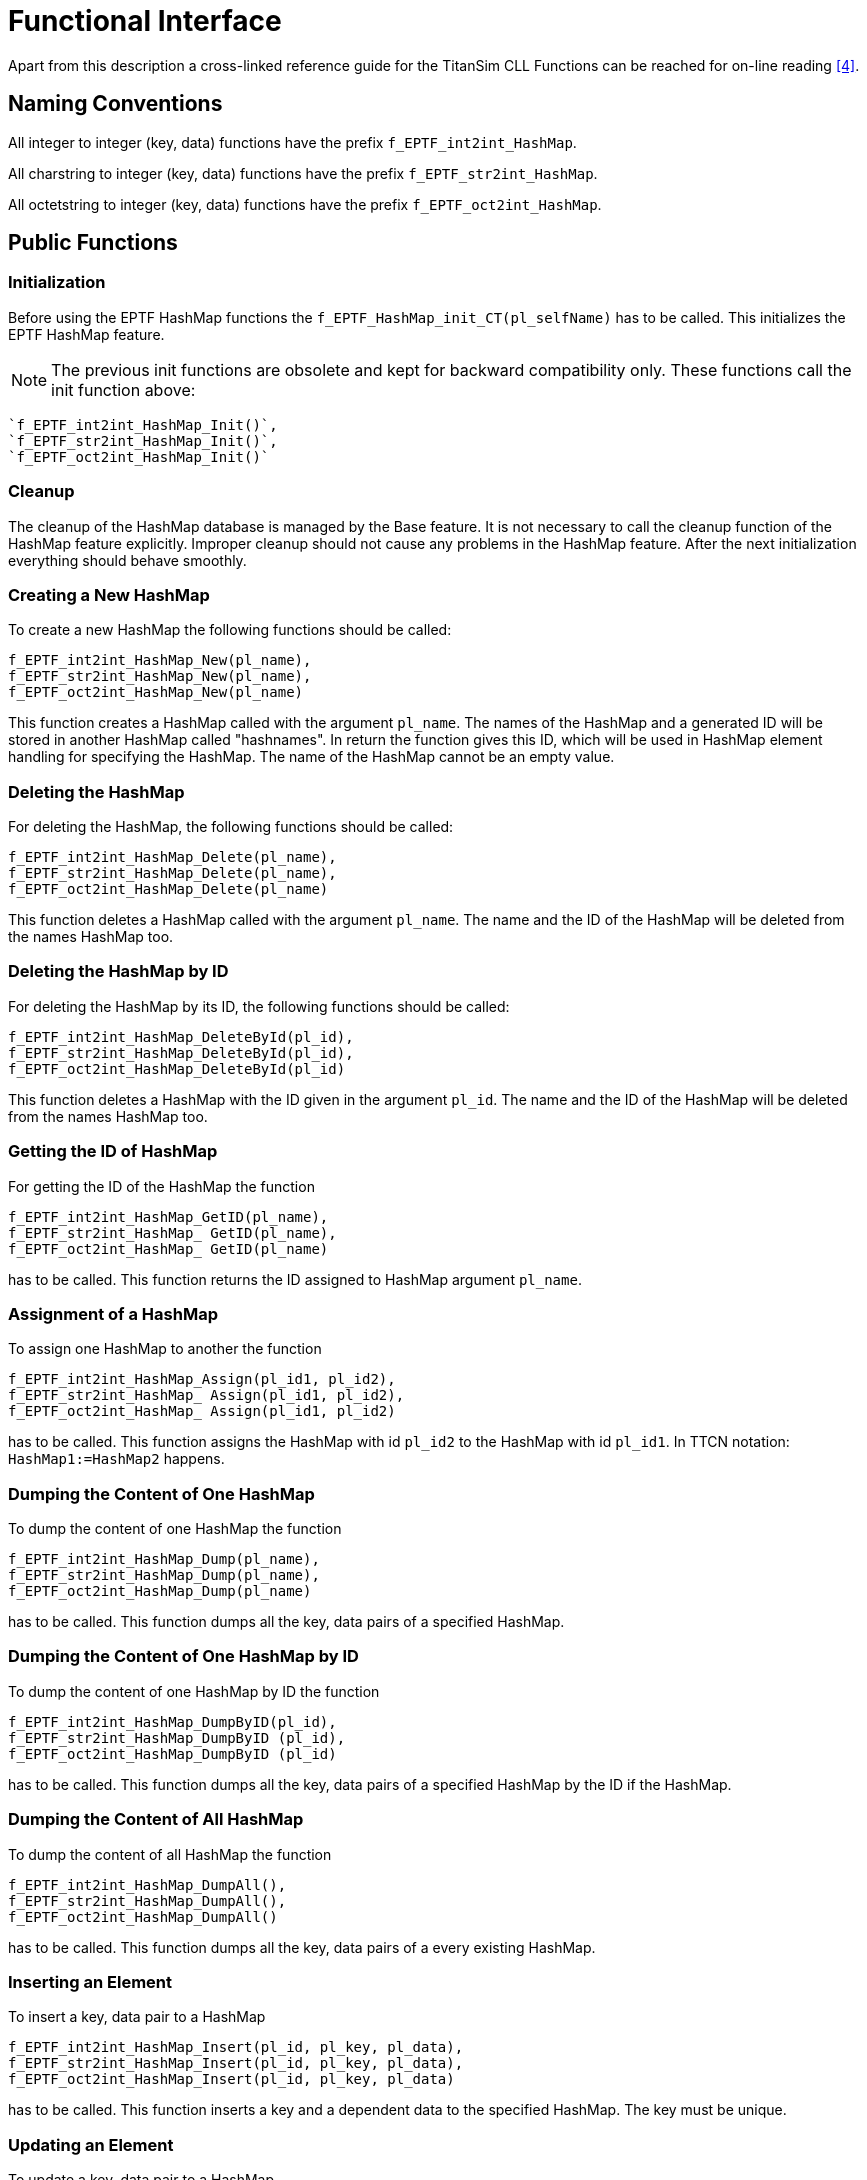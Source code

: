 = Functional Interface

Apart from this description a cross-linked reference guide for the TitanSim CLL Functions can be reached for on-line reading <<5-references.adoc#_4, [4]>>.

== Naming Conventions

All integer to integer (key, data) functions have the prefix `f_EPTF_int2int_HashMap`.

All charstring to integer (key, data) functions have the prefix `f_EPTF_str2int_HashMap`.

All octetstring to integer (key, data) functions have the prefix `f_EPTF_oct2int_HashMap`.

== Public Functions

=== Initialization

Before using the EPTF HashMap functions the `f_EPTF_HashMap_init_CT(pl_selfName)` has to be called. This initializes the EPTF HashMap feature.

NOTE: The previous init functions are obsolete and kept for backward compatibility only. These functions call the init function above:

[source]
----
`f_EPTF_int2int_HashMap_Init()`,
`f_EPTF_str2int_HashMap_Init()`,
`f_EPTF_oct2int_HashMap_Init()`
----

=== Cleanup

The cleanup of the HashMap database is managed by the Base feature. It is not necessary to call the cleanup function of the HashMap feature explicitly. Improper cleanup should not cause any problems in the HashMap feature. After the next initialization everything should behave smoothly.

=== Creating a New HashMap

To create a new HashMap the following functions should be called:

[source]
----
f_EPTF_int2int_HashMap_New(pl_name),
f_EPTF_str2int_HashMap_New(pl_name),
f_EPTF_oct2int_HashMap_New(pl_name)
----

This function creates a HashMap called with the argument `pl_name`. The names of the HashMap and a generated ID will be stored in another HashMap called "hashnames". In return the function gives this ID, which will be used in HashMap element handling for specifying the HashMap. The name of the HashMap cannot be an empty value.

=== Deleting the HashMap

For deleting the HashMap, the following functions should be called:

[source]
----
f_EPTF_int2int_HashMap_Delete(pl_name),
f_EPTF_str2int_HashMap_Delete(pl_name),
f_EPTF_oct2int_HashMap_Delete(pl_name)
----

This function deletes a HashMap called with the argument `pl_name`. The name and the ID of the HashMap will be deleted from the names HashMap too.

=== Deleting the HashMap by ID

For deleting the HashMap by its ID, the following functions should be called:

[source]
----
f_EPTF_int2int_HashMap_DeleteById(pl_id),
f_EPTF_str2int_HashMap_DeleteById(pl_id),
f_EPTF_oct2int_HashMap_DeleteById(pl_id)
----

This function deletes a HashMap with the ID given in the argument `pl_id`. The name and the ID of the HashMap will be deleted from the names HashMap too.

=== Getting the ID of HashMap

For getting the ID of the HashMap the function

[source]
----
f_EPTF_int2int_HashMap_GetID(pl_name),
f_EPTF_str2int_HashMap_ GetID(pl_name),
f_EPTF_oct2int_HashMap_ GetID(pl_name)
----

has to be called. This function returns the ID assigned to HashMap argument `pl_name`.

=== Assignment of a HashMap

To assign one HashMap to another the function

[source]
----
f_EPTF_int2int_HashMap_Assign(pl_id1, pl_id2),
f_EPTF_str2int_HashMap_ Assign(pl_id1, pl_id2),
f_EPTF_oct2int_HashMap_ Assign(pl_id1, pl_id2)
----

has to be called. This function assigns the HashMap with id `pl_id2` to the HashMap with id `pl_id1`. In TTCN notation: `HashMap1:=HashMap2` happens.

=== Dumping the Content of One HashMap

To dump the content of one HashMap the function

[source]
----
f_EPTF_int2int_HashMap_Dump(pl_name),
f_EPTF_str2int_HashMap_Dump(pl_name),
f_EPTF_oct2int_HashMap_Dump(pl_name)
----

has to be called. This function dumps all the key, data pairs of a specified HashMap.

=== Dumping the Content of One HashMap by ID

To dump the content of one HashMap by ID the function

[source]
----
f_EPTF_int2int_HashMap_DumpByID(pl_id),
f_EPTF_str2int_HashMap_DumpByID (pl_id),
f_EPTF_oct2int_HashMap_DumpByID (pl_id)
----

has to be called. This function dumps all the key, data pairs of a specified HashMap by the ID if the HashMap.

=== Dumping the Content of All HashMap

To dump the content of all HashMap the function

[source]
----
f_EPTF_int2int_HashMap_DumpAll(),
f_EPTF_str2int_HashMap_DumpAll(),
f_EPTF_oct2int_HashMap_DumpAll()
----

has to be called. This function dumps all the key, data pairs of a every existing HashMap.

=== Inserting an Element

To insert a key, data pair to a HashMap

[source]
----
f_EPTF_int2int_HashMap_Insert(pl_id, pl_key, pl_data),
f_EPTF_str2int_HashMap_Insert(pl_id, pl_key, pl_data),
f_EPTF_oct2int_HashMap_Insert(pl_id, pl_key, pl_data)
----

has to be called. This function inserts a key and a dependent data to the specified HashMap. The key must be unique.

=== Updating an Element

To update a key, data pair to a HashMap

[source]
----
f_EPTF_int2int_HashMap_Update(pl_id, pl_key, pl_data),
f_EPTF_str2int_HashMap_Update(pl_id, pl_key, pl_data),
f_EPTF_oct2int_HashMap_Update(pl_id, pl_key, pl_data)
----

has to be called. This function checks whether the key exists in the HashMap. If the key not exists, inserts the key, data pair to the HashMap. If the key already exists updates the data belongs to the key.

=== Finding an Element

To find the data assigned to a key

[source]
----
f_EPTF_int2int_HashMap_Find(pl_id, pl_key, pl_data),
f_EPTF_str2int_HashMap_Find(pl_id, pl_key, pl_data),
f_EPTF_oct2int_HashMap_Find(pl_id, pl_key, pl_data)
----

has to be called. This function finds the data with the help of the key in the specified Hashmap. If the data has not founded, the function returns false and the return value of data argument is `_-1_`.

=== Erasing an Element

For erasing an element from the HashMap, the following functions should be called:

[source]
----
f_EPTF_int2int_HashMap_Erase(pl_id, pl_key),
f_EPTF_str2int_HashMap_Erase(pl_id, pl_key),
f_EPTF_oct2int_HashMap_Erase(pl_id, pl_key)
----

This function erases the key and the data from the specified HashMap. If the key has not founded, a warning message will be sent.

=== Clearing All Elements

To clear all elements from the HashMap, the following functions should be called:

[source]
----
f_EPTF_int2int_HashMap_Clear(pl_id),
f_EPTF_str2int_HashMap_Clear(pl_id),
f_EPTF_oct2int_HashMap_Clear(pl_id)
----

This function clears all key, data pairs from the specified HashMap. After calling this function the HashMap will be empty.

=== Getting the Used Size of HashMap

To get the used size of the HashMap, the following functions should be called:

[source]
----
f_EPTF_int2int_HashMap_Size(pl_id),
f_EPTF_str2int_HashMap_Size(pl_id),
f_EPTF_oct2int_HashMap_Size(pl_id)
----

This function returns the number of key, data pairs in the HashMap.

=== Resizing the HashMap

There is no need to use this functionality anymore since the size of the HashMap is handled dynamically. These functions are kept for backward compatibility, they should not be used.

To resize the HashMap, the following functions should be called:

[source]
----
f_EPTF_int2int_HashMap_Resize(pl_id,pl_hashsize),
f_EPTF_str2int_HashMap_Resize(pl_id,pl_hashsize),
f_EPTF_oct2int_HashMap_Resize(pl_id,pl_hashsize)
----

This function increases the bucket count of the HashMap to at least of the specified size `pl_hashsize`.

=== Get the Size of HashMap

To get the size the HashMap, the following functions should be called:

[source]
----
f_EPTF_int2int_HashMap_BucketCount(pl_id),
f_EPTF_str2int_HashMap_BucketCount(pl_id),
f_EPTF_oct2int_HashMap_BucketCount(pl_id)
----

This function returns the actual bucket count of the HashMap. This size contains the number of used and empty but booked buckets of the HashMap.

=== Getting the maximum size of HashMap

To get the maximum size of the HashMap, the following functions should be called:

[source]
----
f_EPTF_int2int_HashMap_MaxSize(pl_id),
f_EPTF_str2int_HashMap_MaxSize(pl_id),
f_EPTF_oct2int_HashMap_MaxSize(pl_id)
----

This function returns the maximum allowed size of the HashMap.

=== Check the Content of HashMap

To get whether the HashMap is empty, the following functions should be called:

[source]
----
f_EPTF_int2int_HashMap_Empty(pl_id),
f_EPTF_str2int_HashMap_Empty(pl_id),
f_EPTF_oct2int_HashMap_Empty(pl_id)
----

This function returns a boolean value whether the specified HashMap is empty. If the HashMap is empty the return value will be `_true_`.

=== Get the Hash Value of a Key

To use the hash function of the HashMap, the following functions should be called:

[source]
----
f_EPTF_int2int_HashMap_CallHashFunc(pl_id, pl_key),
f_EPTF_str2int_HashMap_CallHashFunc(pl_id, pl_key),
f_EPTF_oct2int_HashMap_CallHashFunc(pl_id, pl_key)
----

This function calls the actual hashing function of the specified HashMap. With the help of this function it returns the hash value of an arbitrary key.

=== To Get the Beginning Element

To determine the beginning element of a HashMap

[source]
----
f_EPTF_int2int_HashMap_Begin(pl_id, pl_ iter),
f_EPTF_str2int_HashMap_Begin(pl_id, pl_ iter),
f_EPTF_oct2int_HashMap_Begin(pl_id, pl_ iter)
----

has to be called. This function determines the first element of the specified HashMap. It returns a Boolean value whether the first element is found. If no element in HashMap it returns, `_false_`. The parameter `pl_iter_countains` the returned key of the first element.

=== To Get the Next Element

To determine the next element of a HashMap

[source]
----
f_EPTF_int2int_HashMap_Next(pl_id, pl_iter),
f_EPTF_str2int_HashMap_Next(pl_id, pl_iter),
f_EPTF_oct2int_HashMap_Next(pl_id, pl_iter)
----

has to be called. This function determines the next element of the specified HashMap pointed by `__`pl_iter`__` value. Incoming value and next value is `__`pl_iter`__`. It returns a boolean, whether the next element is found.

== Summary Table of All public Functions for EPTF HashMap

See summary of str2int HashMap functions in the table below:

[cols=",",options="header",]
|===================================================
|Function name |Description
|`f_EPTF_HashMap_init_CT` |Initializes the hash table.
|===================================================

See summary of str2int HashMap functions in the table below:

[width="100%",cols="50%,50%",options="header",]
|==========================================================================================================================
|Function name |Description
|`ASSERT_VALID_ID` |Assert macro, for checking whether the HashMap ID is correct.
|`f_EPTF_str2int_HashMap_Init` |Initializes the hash table.
|`f_EPTF_str2int_HashMap_Cleanup` |Deletes all hash maps.
|`f_EPTF_str2int_HashMap_New` |Creates a new hash map.
|`f_EPTF_str2int_HashMap_GetID` |To get the ID of the hash map from the name.
|`f_EPTF_str2int_HashMap_Delete` |Deletes the hash map.
|`f_EPTF_str2int_HashMap_DeleteById` |Deletes the hash map by ID.
|`f_EPTF_str2int_HashMap_DumpByID` |Dump the content of a specific hash map by ID.
|`f_EPTF_str2int_HashMap_Dump` |Dump the content of a specific hash map by name.
|`f_EPTF_str2int_HashMap_DumpAll` |Dump the content of all hash maps.
|`f_EPTF_str2int_HashMap_Assign` |Assignment of one hash map to another.
|`f_EPTF_str2int_HashMap_Insert` |Inserts an element to hash map.
|`f_EPTF_str2int_HashMap_Update` |Updates an element in hash map.
|`f_EPTF_str2int_HashMap_Find` |Finds an element in hash map.
|`f_EPTF_str2int_HashMap_Erase` |Erases an element from hash map.
|`f_EPTF_str2int_HashMap_Clear` |Clear all elements from hash map.
|`f_EPTF_str2int_HashMap_Size` |Returns the size of hash map.
|`f_EPTF_str2int_HashMap_MaxSize` |Returns the maximum size of hash map.
|`f_EPTF_str2int_HashMap_CallHashFunc` |Calls the hash function of a given hash map.
|`f_EPTF_str2int_HashMap_Empty` |Check whether the hash map is empty.
|`f_EPTF_str2int_HashMap_Resize` |Increases the bucket count to at least `_pl_hashsize_`. Deprecated, should not be used anymore.
|`f_EPTF_str2int_HashMap_BucketCount` |Returns the number of buckets used by the `hash_map`.
|`f_EPTF_str2int_HashMap_Begin` |Function call to get the first element of hash map.
|`f_EPTF_str2int_HashMap_Next` |Function call to get the next element of hash map.
|==========================================================================================================================

See summary of oct2int HashMap functions in the table below:

[width="100%",cols="50%,50%",options="header",]
|==========================================================================================================================
|Function name |Description
|`ASSERT_VALID_ID` |Assert macro, for checking whether the HashMap ID is correct.
|`f_EPTF_oct2int_HashMap_Init` |Initializes the hash table.
|`f_EPTF_oct2int_HashMap_Cleanup` |Deletes all hash maps.
|`f_EPTF_oct2int_HashMap_New` |Creates a new hash map.
|`f_EPTF_oct2int_HashMap_GetID` |To get the ID of the hash map from the name.
|`f_EPTF_oct2int_HashMap_Delete` |Deletes the hash map.
|`f_EPTF_oct2int_HashMap_DeleteById` |Deletes the hash map by ID.
|`f_EPTF_oct2int_HashMap_DumpByID` |Dump the content of a specific hash map by ID.
|`f_EPTF_oct2int_HashMap_Dump` |Dump the content of a specific hash map by name.
|`f_EPTF_oct2int_HashMap_DumpAll` |Dump the content of all hash maps.
|`f_EPTF_oct2int_HashMap_Assign` |Assignment of one hash map to another.
|`f_EPTF_oct2int_HashMap_Insert_ext` |Inserts an element to hash map.
|`f_EPTF_oct2int_HashMap_Find_ext` |Finds an element in hash map.
|`f_EPTF_oct2int_HashMap_Erase_ext` |Erases an element from hash map.
|`f_EPTF_oct2int_HashMap_Clear` |Clear all elements from hash map.
|`f_EPTF_oct2int_HashMap_Size` |Returns the size of hash map.
|`f_EPTF_oct2int_HashMap_MaxSize` |Returns the maximum size of hash map.
|`f_EPTF_oct2int_HashMap_CallHashFunc_ext` |Calls the hash function of a given hash map.
|`f_EPTF_oct2int_HashMap_Empty` |Check whether the hash map is empty.
|`f_EPTF_oct2int_HashMap_Resize` |Increases the bucket count to at least `_pl_hashsize_`. Deprecated, should not be used anymore.
|`f_EPTF_oct2int_HashMap_BucketCount` |Returns the number of buckets used by the `hash_map`.
|`f_EPTF_oct2int_HashMap_Begin_ext` |Function call to get the first element of hash map.
|`f_EPTF_oct2int_HashMap_Next_ext` |Function call to get the next element of hash map.
|==========================================================================================================================

See summary of int2int HashMap functions in the table below:

[width="100%",cols="50%,50%",options="header",]
|==========================================================================================================================
|Function name |Description
|`ASSERT_VALID_ID` |Assert macro, for checking whether the HashMap ID is correct.
|`f_EPTF_int2int_HashMap_Init` |Initializes the hash table.
|`f_EPTF_int2int_HashMap_Cleanup` |Deletes all hash maps.
|`f_EPTF_int2int_HashMap_New` |Creates a new hash map.
|`f_EPTF_int2int_HashMap_GetID` |To get the ID of the hash map from the name.
|`f_EPTF_int2int_HashMap_Delete` |Deletes the hash map.
|`f_EPTF_int2int_HashMap_DeleteById` |Deletes the hash map by ID.
|`f_EPTF_int2int_HashMap_DumpByID` |Dump the content of a specific hash map by ID.
|`f_EPTF_int2int_HashMap_Dump` |Dump the content of a specific hash map by name.
|`f_EPTF_int2int_HashMap_DumpAll` |Dump the content of all hash maps.
|`f_EPTF_int2int_HashMap_Assign` |Assignment of one hash map to another.
|`f_EPTF_int2int_HashMap_Insert` |Inserts an element to hash map.
|`f_EPTF_int2int_HashMap_Find` |Finds an element in hash map.
|`f_EPTF_int2int_HashMap_Erase` |Erases an element from hash map.
|`f_EPTF_int2int_HashMap_Clear` |Clear all elements from hash map.
|`f_EPTF_int2int_HashMap_Size` |Returns the size of hash map.
|`f_EPTF_int2int_HashMap_MaxSize` |Returns the maximum size of hash map.
|`f_EPTF_int2int_HashMap_CallHashFunc` |Calls the hash function of a given hash map.
|`f_EPTF_int2int_HashMap_Empty` |Check whether the hash map is empty.
|`f_EPTF_int2int_HashMap_Resize` |Increases the bucket count to at least `_pl_hashsize_`. Deprecated, should not be used anymore.
|`f_EPTF_int2int_HashMap_BucketCount` |Returns the number of buckets used by the `hash_map`.
|`f_EPTF_int2int_HashMap_Begin` |Function call to get the first element of hash map.
|`f_EPTF_int2int_HashMap_Next` |Function call to get the next element of hash map.
|==========================================================================================================================
